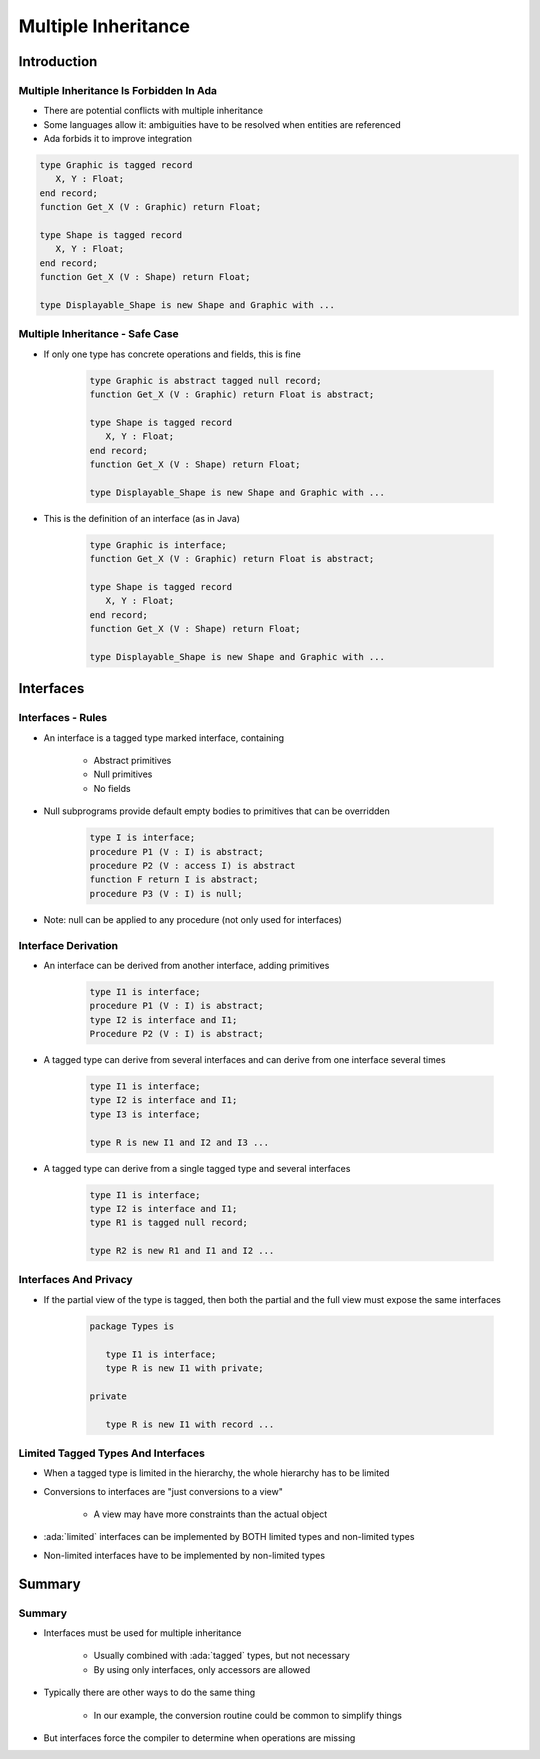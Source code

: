 **********************
Multiple Inheritance
**********************

==============
Introduction
==============

------------------------------------------
Multiple Inheritance Is Forbidden In Ada
------------------------------------------

* There are potential conflicts with multiple inheritance
* Some languages allow it: ambiguities have to be resolved when entities are referenced
* Ada forbids it to improve integration

.. code:: Ada

    type Graphic is tagged record
       X, Y : Float;
    end record;
    function Get_X (V : Graphic) return Float;

    type Shape is tagged record
       X, Y : Float;
    end record;
    function Get_X (V : Shape) return Float;

    type Displayable_Shape is new Shape and Graphic with ...

----------------------------------
Multiple Inheritance - Safe Case
----------------------------------

* If only one type has concrete operations and fields, this is fine

   .. code:: Ada

      type Graphic is abstract tagged null record;
      function Get_X (V : Graphic) return Float is abstract;

      type Shape is tagged record
         X, Y : Float;
      end record;
      function Get_X (V : Shape) return Float;

      type Displayable_Shape is new Shape and Graphic with ...

* This is the definition of an interface (as in Java)

   .. code:: Ada

      type Graphic is interface;
      function Get_X (V : Graphic) return Float is abstract;

      type Shape is tagged record
         X, Y : Float;
      end record;
      function Get_X (V : Shape) return Float;

      type Displayable_Shape is new Shape and Graphic with ...

============
Interfaces
============

--------------------
Interfaces - Rules
--------------------

* An interface is a tagged type marked interface, containing

   - Abstract primitives
   - Null primitives
   - No fields

* Null subprograms provide default empty bodies to primitives that can be overridden

   .. code:: Ada

      type I is interface;
      procedure P1 (V : I) is abstract;
      procedure P2 (V : access I) is abstract
      function F return I is abstract;
      procedure P3 (V : I) is null;

* Note: null can be applied to any procedure (not only used for interfaces)

----------------------
Interface Derivation
----------------------

* An interface can be derived from another interface, adding primitives

   .. code:: Ada

      type I1 is interface;
      procedure P1 (V : I) is abstract;
      type I2 is interface and I1;
      Procedure P2 (V : I) is abstract;

* A tagged type can derive from several interfaces and can derive from one interface several times

   .. code:: Ada

      type I1 is interface;
      type I2 is interface and I1;
      type I3 is interface;

      type R is new I1 and I2 and I3 ...

* A tagged type can derive from a single tagged type and several interfaces

   .. code:: Ada

      type I1 is interface;
      type I2 is interface and I1;
      type R1 is tagged null record;

      type R2 is new R1 and I1 and I2 ...

------------------------
Interfaces And Privacy
------------------------

* If the partial view of the type is tagged, then both the partial and the full view must expose the same interfaces

   .. code:: Ada

      package Types is

         type I1 is interface;
         type R is new I1 with private;

      private

         type R is new I1 with record ...

-------------------------------------
Limited Tagged Types And Interfaces
-------------------------------------

* When a tagged type is limited in the hierarchy, the whole hierarchy has to be limited
* Conversions to interfaces are "just conversions to a view"

   - A view may have more constraints than the actual object

* :ada:`limited` interfaces can be implemented by BOTH limited types and non-limited types
* Non-limited interfaces have to be implemented by non-limited types

=========
Summary
=========

---------
Summary
---------

* Interfaces must be used for multiple inheritance

   * Usually combined with :ada:`tagged` types, but not necessary
   * By using only interfaces, only accessors are allowed

* Typically there are other ways to do the same thing

   * In our example, the conversion routine could be common to simplify things

* But interfaces force the compiler to determine when operations are missing
